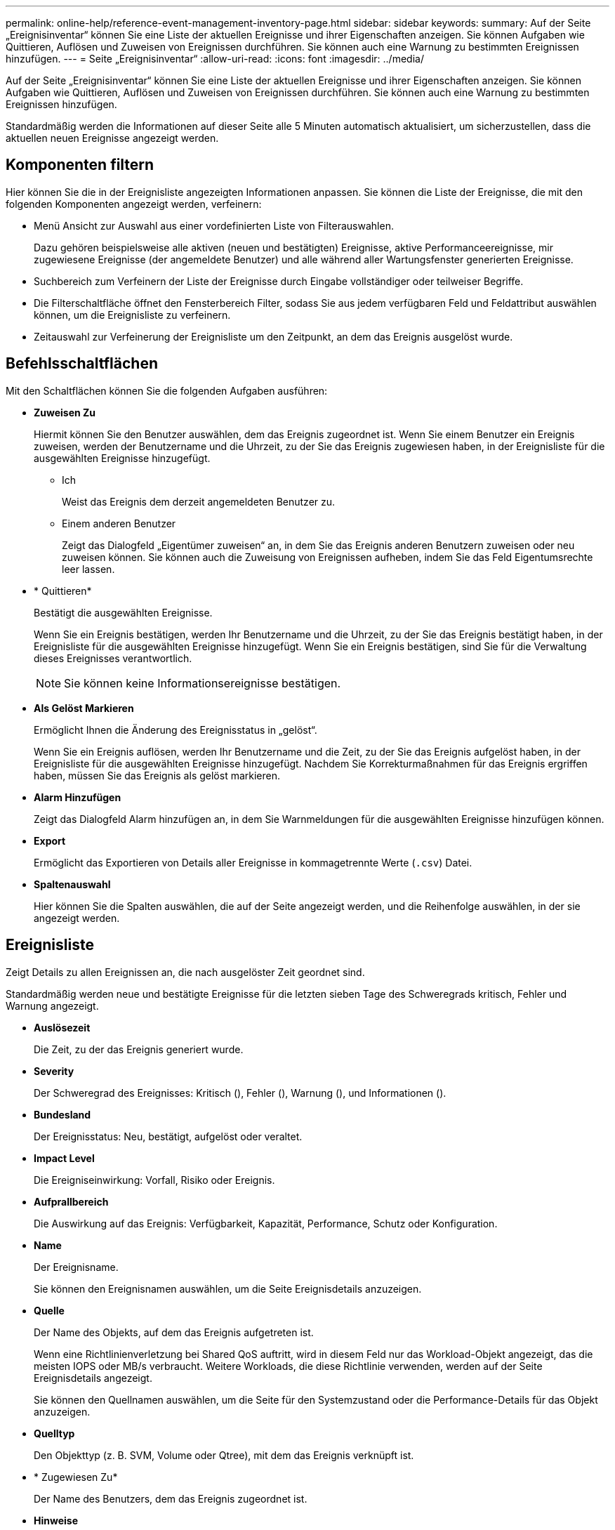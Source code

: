 ---
permalink: online-help/reference-event-management-inventory-page.html 
sidebar: sidebar 
keywords:  
summary: Auf der Seite „Ereignisinventar“ können Sie eine Liste der aktuellen Ereignisse und ihrer Eigenschaften anzeigen. Sie können Aufgaben wie Quittieren, Auflösen und Zuweisen von Ereignissen durchführen. Sie können auch eine Warnung zu bestimmten Ereignissen hinzufügen. 
---
= Seite „Ereignisinventar“
:allow-uri-read: 
:icons: font
:imagesdir: ../media/


[role="lead"]
Auf der Seite „Ereignisinventar“ können Sie eine Liste der aktuellen Ereignisse und ihrer Eigenschaften anzeigen. Sie können Aufgaben wie Quittieren, Auflösen und Zuweisen von Ereignissen durchführen. Sie können auch eine Warnung zu bestimmten Ereignissen hinzufügen.

Standardmäßig werden die Informationen auf dieser Seite alle 5 Minuten automatisch aktualisiert, um sicherzustellen, dass die aktuellen neuen Ereignisse angezeigt werden.



== Komponenten filtern

Hier können Sie die in der Ereignisliste angezeigten Informationen anpassen. Sie können die Liste der Ereignisse, die mit den folgenden Komponenten angezeigt werden, verfeinern:

* Menü Ansicht zur Auswahl aus einer vordefinierten Liste von Filterauswahlen.
+
Dazu gehören beispielsweise alle aktiven (neuen und bestätigten) Ereignisse, aktive Performanceereignisse, mir zugewiesene Ereignisse (der angemeldete Benutzer) und alle während aller Wartungsfenster generierten Ereignisse.

* Suchbereich zum Verfeinern der Liste der Ereignisse durch Eingabe vollständiger oder teilweiser Begriffe.
* Die Filterschaltfläche öffnet den Fensterbereich Filter, sodass Sie aus jedem verfügbaren Feld und Feldattribut auswählen können, um die Ereignisliste zu verfeinern.
* Zeitauswahl zur Verfeinerung der Ereignisliste um den Zeitpunkt, an dem das Ereignis ausgelöst wurde.




== Befehlsschaltflächen

Mit den Schaltflächen können Sie die folgenden Aufgaben ausführen:

* *Zuweisen Zu*
+
Hiermit können Sie den Benutzer auswählen, dem das Ereignis zugeordnet ist. Wenn Sie einem Benutzer ein Ereignis zuweisen, werden der Benutzername und die Uhrzeit, zu der Sie das Ereignis zugewiesen haben, in der Ereignisliste für die ausgewählten Ereignisse hinzugefügt.

+
** Ich
+
Weist das Ereignis dem derzeit angemeldeten Benutzer zu.

** Einem anderen Benutzer
+
Zeigt das Dialogfeld „Eigentümer zuweisen“ an, in dem Sie das Ereignis anderen Benutzern zuweisen oder neu zuweisen können. Sie können auch die Zuweisung von Ereignissen aufheben, indem Sie das Feld Eigentumsrechte leer lassen.



* * Quittieren*
+
Bestätigt die ausgewählten Ereignisse.

+
Wenn Sie ein Ereignis bestätigen, werden Ihr Benutzername und die Uhrzeit, zu der Sie das Ereignis bestätigt haben, in der Ereignisliste für die ausgewählten Ereignisse hinzugefügt. Wenn Sie ein Ereignis bestätigen, sind Sie für die Verwaltung dieses Ereignisses verantwortlich.

+
[NOTE]
====
Sie können keine Informationsereignisse bestätigen.

====
* *Als Gelöst Markieren*
+
Ermöglicht Ihnen die Änderung des Ereignisstatus in „gelöst“.

+
Wenn Sie ein Ereignis auflösen, werden Ihr Benutzername und die Zeit, zu der Sie das Ereignis aufgelöst haben, in der Ereignisliste für die ausgewählten Ereignisse hinzugefügt. Nachdem Sie Korrekturmaßnahmen für das Ereignis ergriffen haben, müssen Sie das Ereignis als gelöst markieren.

* *Alarm Hinzufügen*
+
Zeigt das Dialogfeld Alarm hinzufügen an, in dem Sie Warnmeldungen für die ausgewählten Ereignisse hinzufügen können.

* *Export*
+
Ermöglicht das Exportieren von Details aller Ereignisse in kommagetrennte Werte (`.csv`) Datei.

* *Spaltenauswahl*
+
Hier können Sie die Spalten auswählen, die auf der Seite angezeigt werden, und die Reihenfolge auswählen, in der sie angezeigt werden.





== Ereignisliste

Zeigt Details zu allen Ereignissen an, die nach ausgelöster Zeit geordnet sind.

Standardmäßig werden neue und bestätigte Ereignisse für die letzten sieben Tage des Schweregrads kritisch, Fehler und Warnung angezeigt.

* *Auslösezeit*
+
Die Zeit, zu der das Ereignis generiert wurde.

* *Severity*
+
Der Schweregrad des Ereignisses: Kritisch (image:../media/sev-critical-um60.png[""]), Fehler (image:../media/sev-error-um60.png[""]), Warnung (image:../media/sev-warning-um60.png[""]), und Informationen (image:../media/sev-information-um60.gif[""]).

* *Bundesland*
+
Der Ereignisstatus: Neu, bestätigt, aufgelöst oder veraltet.

* *Impact Level*
+
Die Ereigniseinwirkung: Vorfall, Risiko oder Ereignis.

* *Aufprallbereich*
+
Die Auswirkung auf das Ereignis: Verfügbarkeit, Kapazität, Performance, Schutz oder Konfiguration.

* *Name*
+
Der Ereignisname.

+
Sie können den Ereignisnamen auswählen, um die Seite Ereignisdetails anzuzeigen.

* *Quelle*
+
Der Name des Objekts, auf dem das Ereignis aufgetreten ist.

+
Wenn eine Richtlinienverletzung bei Shared QoS auftritt, wird in diesem Feld nur das Workload-Objekt angezeigt, das die meisten IOPS oder MB/s verbraucht. Weitere Workloads, die diese Richtlinie verwenden, werden auf der Seite Ereignisdetails angezeigt.

+
Sie können den Quellnamen auswählen, um die Seite für den Systemzustand oder die Performance-Details für das Objekt anzuzeigen.

* *Quelltyp*
+
Den Objekttyp (z. B. SVM, Volume oder Qtree), mit dem das Ereignis verknüpft ist.

* * Zugewiesen Zu*
+
Der Name des Benutzers, dem das Ereignis zugeordnet ist.

* *Hinweise*
+
Die Anzahl der Notizen, die für ein Ereignis hinzugefügt werden.

* *Tage Herausragend*
+
Die Anzahl der Tage seit der ersten Erzeugung des Ereignisses.

* *Zugewiesene Zeit*
+
Die Zeit, die seit der Zuweisung des Ereignisses an einen Benutzer verstrichen ist. Wenn die verstrichene Zeit eine Woche überschreitet, wird der Zeitstempel angezeigt, zu dem das Ereignis einem Benutzer zugewiesen wurde.

* * Bestätigt Durch*
+
Der Name des Benutzers, der das Ereignis bestätigt hat. Das Feld ist leer, wenn das Ereignis nicht bestätigt wird.

* * Quittierte Zeit*
+
Die Zeit, die seit dem Ereignis vergangen ist, wurde bestätigt. Wenn die verstrichene Zeit eine Woche überschreitet, wird der Zeitstempel angezeigt, zu dem das Ereignis bestätigt wurde.

* * Gelöst Von*
+
Der Name des Benutzers, der das Ereignis aufgelöst hat. Das Feld ist leer, wenn das Ereignis nicht aufgelöst wird.

* * Zeit Gelöst*
+
Die Zeit, die seit der Behebung des Ereignisses abgelaufen ist. Wenn die verstrichene Zeit eine Woche überschreitet, wird der Zeitstempel angezeigt, zu dem das Ereignis aufgelöst wurde.

* *Veraltete Zeit*
+
Die Zeit, in der der Zustand des Ereignisses obsolet wurde.



